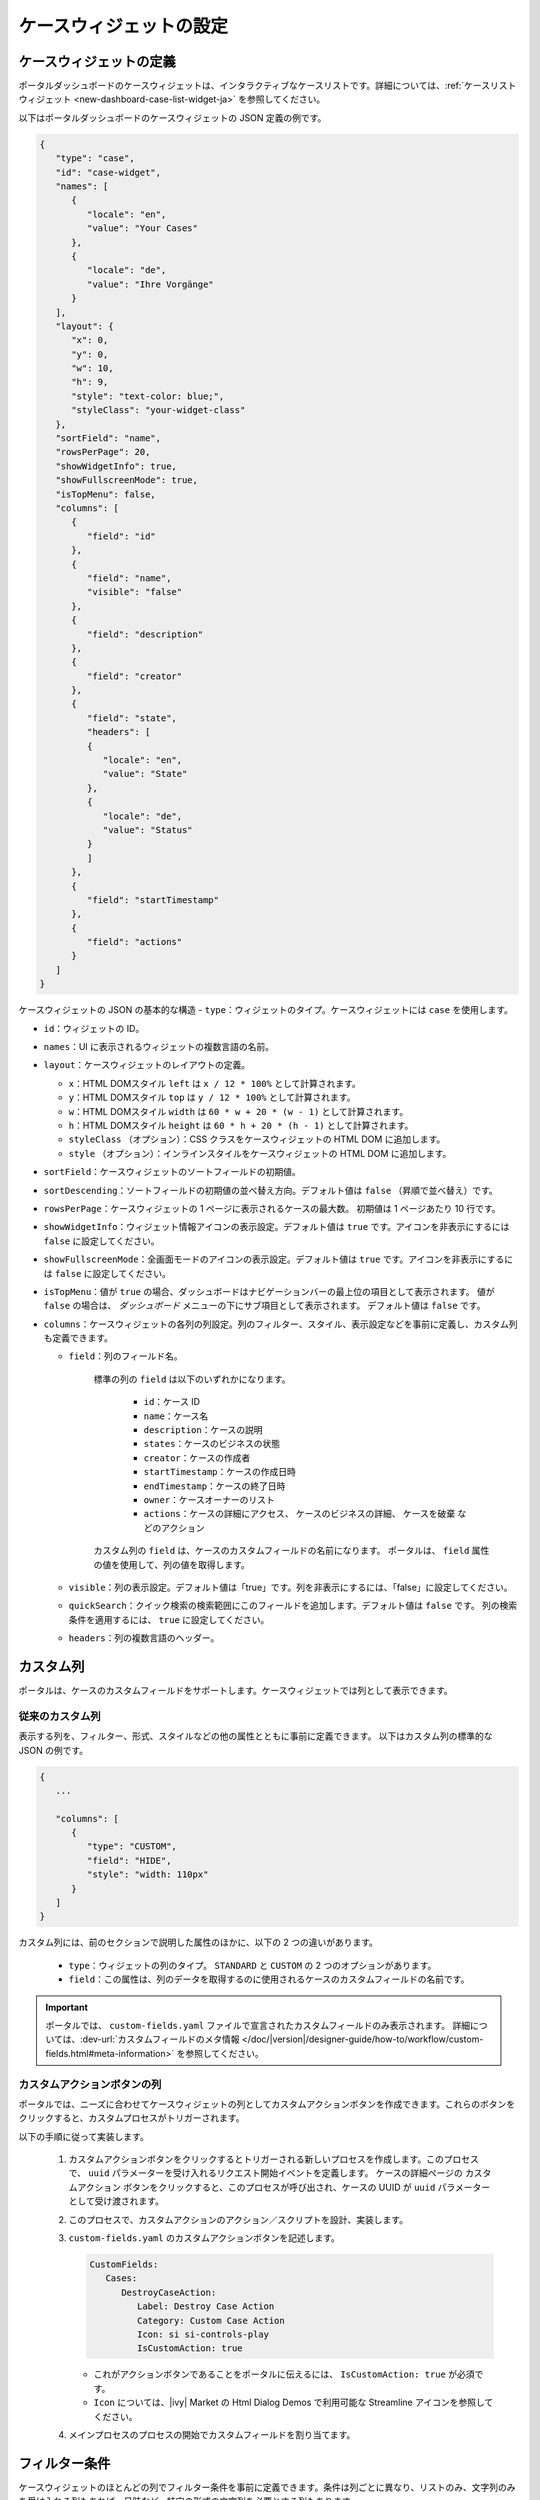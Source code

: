 .. _configure-new-dashboard-case-widget-ja:

ケースウィジェットの設定
==================================================================

ケースウィジェットの定義
--------------------------------------------------

ポータルダッシュボードのケースウィジェットは、インタラクティブなケースリストです。詳細については、:ref:`ケースリストウィジェット <new-dashboard-case-list-widget-ja>` を参照してください。


以下はポータルダッシュボードのケースウィジェットの JSON 定義の例です。

.. code-block:: javascript

   {
      "type": "case",
      "id": "case-widget",
      "names": [
         {
            "locale": "en",
            "value": "Your Cases"
         },
         {
            "locale": "de",
            "value": "Ihre Vorgänge"
         }
      ],
      "layout": {
         "x": 0,
         "y": 0,
         "w": 10,
         "h": 9,
         "style": "text-color: blue;",
         "styleClass": "your-widget-class"
      },
      "sortField": "name",
      "rowsPerPage": 20,
      "showWidgetInfo": true,
      "showFullscreenMode": true,
      "isTopMenu": false,
      "columns": [
         {
            "field": "id"
         },
         {
            "field": "name",
            "visible": "false"
         },
         {
            "field": "description"
         },
         {
            "field": "creator"
         },
         {
            "field": "state",
            "headers": [
            {
               "locale": "en",
               "value": "State"
            },
            {
               "locale": "de",
               "value": "Status"
            }
            ]
         },
         {
            "field": "startTimestamp"
         },
         {
            "field": "actions"
         }
      ]
   }
..

ケースウィジェットの JSON の基本的な構造
-  ``type``：ウィジェットのタイプ。ケースウィジェットには ``case`` を使用します。

-  ``id``：ウィジェットの ID。

-  ``names``：UI に表示されるウィジェットの複数言語の名前。

-  ``layout``：ケースウィジェットのレイアウトの定義。

   -  ``x``：HTML DOMスタイル ``left`` は ``x / 12 * 100%`` として計算されます。

   -  ``y``：HTML DOMスタイル ``top`` は ``y / 12 * 100%`` として計算されます。

   -  ``w``：HTML DOMスタイル ``width`` は ``60 * w + 20 * (w - 1)`` として計算されます。

   -  ``h``：HTML DOMスタイル ``height`` は ``60 * h + 20 * (h - 1)`` として計算されます。

   -  ``styleClass`` （オプション）：CSS クラスをケースウィジェットの HTML DOM に追加します。

   -  ``style`` （オプション）：インラインスタイルをケースウィジェットの HTML DOM に追加します。

-  ``sortField``：ケースウィジェットのソートフィールドの初期値。

-  ``sortDescending``：ソートフィールドの初期値の並べ替え方向。デフォルト値は ``false`` （昇順で並べ替え）です。 
   

-  ``rowsPerPage``：ケースウィジェットの 1 ページに表示されるケースの最大数。
   初期値は 1 ページあたり 10 行です。

-  ``showWidgetInfo``：ウィジェット情報アイコンの表示設定。デフォルト値は ``true`` です。アイコンを非表示にするには ``false`` に設定してください。

-  ``showFullscreenMode``：全画面モードのアイコンの表示設定。デフォルト値は ``true`` です。アイコンを非表示にするには ``false`` に設定してください。

-  ``isTopMenu``：値が ``true`` の場合、ダッシュボードはナビゲーションバーの最上位の項目として表示されます。 
   値が ``false`` の場合は、 `ダッシュボード` メニューの下にサブ項目として表示されます。 
   デフォルト値は  ``false`` です。

-  ``columns``：ケースウィジェットの各列の列設定。列のフィルター、スタイル、表示設定などを事前に定義し、カスタム列も定義できます。
   
   

   -  ``field``：列のフィールド名。
         
         標準の列の ``field`` は以下のいずれかになります。

            - ``id``：ケース ID

            - ``name``：ケース名

            - ``description``：ケースの説明

            - ``states``：ケースのビジネスの状態

            - ``creator``：ケースの作成者

            - ``startTimestamp``：ケースの作成日時

            - ``endTimestamp``：ケースの終了日時

            - ``owner``：ケースオーナーのリスト

            - ``actions``：``ケースの詳細にアクセス``、 ``ケースのビジネスの詳細``、 ``ケースを破棄`` などのアクション
              

         カスタム列の ``field`` は、ケースのカスタムフィールドの名前になります。
         ポータルは、 ``field`` 属性の値を使用して、列の値を取得します。
         

   -  ``visible``：列の表示設定。デフォルト値は「true」です。列を非表示にするには、「false」に設定してください。
      

   -  ``quickSearch``：クイック検索の検索範囲にこのフィールドを追加します。デフォルト値は ``false`` です。
      列の検索条件を適用するには、 ``true`` に設定してください。

   -  ``headers``：列の複数言語のヘッダー。

.. _configure-new-dashboard-case-widget-custom-columns-ja:

カスタム列
-----------------------

ポータルは、ケースのカスタムフィールドをサポートします。ケースウィジェットでは列として表示できます。


従来のカスタム列
^^^^^^^^^^^^^^^^^^^^^^^^^^^^^^^^^^^^^^^^^^^^^^^

表示する列を、フィルター、形式、スタイルなどの他の属性とともに事前に定義できます。
以下はカスタム列の標準的な JSON の例です。


.. code-block:: javascript

   {
      ...

      "columns": [
         {
            "type": "CUSTOM",
            "field": "HIDE",
            "style": "width: 110px"
         }
      ]
   }

..


カスタム列には、前のセクションで説明した属性のほかに、以下の 2 つの違いがあります。


   - ``type``：ウィジェットの列のタイプ。 ``STANDARD`` と ``CUSTOM`` の 2 つのオプションがあります。

   - ``field``：この属性は、列のデータを取得するのに使用されるケースのカスタムフィールドの名前です。
     

.. important::
   ポータルでは、 ``custom-fields.yaml`` ファイルで宣言されたカスタムフィールドのみ表示されます。
   詳細については、:dev-url:`カスタムフィールドのメタ情報 </doc/|version|/designer-guide/how-to/workflow/custom-fields.html#meta-information>` を参照してください。

カスタムアクションボタンの列
^^^^^^^^^^^^^^^^^^^^^^^^^^^^^^^^^^^^^^^^^^^^^^^^^^^^^^^^^^
ポータルでは、ニーズに合わせてケースウィジェットの列としてカスタムアクションボタンを作成できます。これらのボタンをクリックすると、カスタムプロセスがトリガーされます。

以下の手順に従って実装します。

   #. カスタムアクションボタンをクリックするとトリガーされる新しいプロセスを作成します。このプロセスで、 ``uuid`` パラメーターを受け入れるリクエスト開始イベントを定義します。 
      ケースの詳細ページの ``カスタムアクション`` ボタンをクリックすると、このプロセスが呼び出され、ケースの UUID が ``uuid`` パラメーターとして受け渡されます。 
   
      
      |custom-action-button-process-demo|

   #. このプロセスで、カスタムアクションのアクション／スクリプトを設計、実装します。
   
      |custom-action-destroy-case|

   #. ``custom-fields.yaml`` のカスタムアクションボタンを記述します。 

      .. code-block:: yaml

         CustomFields:
            Cases:
               DestroyCaseAction:
                  Label: Destroy Case Action
                  Category: Custom Case Action
                  Icon: si si-controls-play
                  IsCustomAction: true

      - これがアクションボタンであることをポータルに伝えるには、 ``IsCustomAction: true`` が必須です。
      - ``Icon`` については、|ivy| Market の Html Dialog Demos で利用可能な Streamline アイコンを参照してください。

   #. メインプロセスのプロセスの開始でカスタムフィールドを割り当てます。
   
      |custom-action-button-custom-field|

フィルター条件
-------------------------------------

ケースウィジェットのほとんどの列でフィルター条件を事前に定義できます。条件は列ごとに異なり、リストのみ、文字列のみを受け入れる列もあれば、日時など、特定の形式の文字列を必要とする列もあります。


詳細については、:ref:`複合フィルター <complex-filter-ja>` を参照してください。

Json フィルターの基本構造：

   .. code-block:: javascript

         {
            ...
      
            "columns": [
               {
                  "field": "name"
               }
            ],
            "filters" : [
               {
                  "field" : "name",
                  "values" : [ "Mike ", "Nam" ],
                  "operator" : "contains",
                  "type" : "standard"
               } 
            ]
         }

   ..
   
.. _configure-new-dashboard-case-widget-filter-structure-ja:

   - ``field``：列名に対応するフィルターのフィールド名

   - ``values``：フィルターの値（リスト、文字列または数値）

   - ``operator``：フィルター演算子。演算子はフィールドのタイプによって異なります。

     - **文字列列**：is、is_not、empty、not_empty、contains、not_contains、start_with、not_start_with、end_with、not_end_with

     - **数値列**：between、not_between、empty、not_empty、equal、not_equal、less、less_or_equal、greater、greater_or_equal

     - **日付列**：today、yesterday、is、is_not、before、after、between、not_between、current、last、next、empty、not_empty

   - ``type``： ``standard`` （標準の列）または ``custom`` （カスタム列）

   - 日付タイプの追加フィールド：

      - ``periodType``：文字列値、 ``YEAR``、 ``MONTH``、 ``WEEK``、 ``DAY``

      - ``from``：文字列値。例："2024/03/19"

      - ``to``：文字列値。例："2024/01/01"
   
   - 数値タイプの追加フィールド：

      - ``from``：文字列値。例：「3.0」

      - ``to``：文字列値。例：「55.2」


追加フィールドは、各フィールドタイプの演算子やフィルターに依存します。以下はフィルター設定可能な列とそれに対応するフィルター条件のリストです。


.. tip:: 
   これらのウィジェットをカスタマイズする際は、期待どおりに動作するように、ダッシュボード設定を使用してウィジェットを編集してから、ダッシュボードのエクスポート機能を利用することを推奨します。  

標準の列：

   - ``name``

      .. code-block:: javascript

         {
            ...
      
            "columns": [
               {
                  "field": "name"
               }
            ],
            "filters" : [ 
               {
                  "field" : "name",
                  "values" : [ "Mike ", "Nam" ],
                  "operator" : "contains",
                  "type" : "standard"
               } 
            ]
         }

      ..

      この列は、文字列列で利用可能なすべての演算子を受け入れます。さらに、文字列のリストとして ``値`` も受け入れます。

   - ``description``

      .. code-block:: javascript

         {
            ...
      
            "columns": [
               {
                  "field": "description"
               }
            ],
            "filters" : [ 
               {
                  "field" : "description",
                  "values" : [ "Leave" ],
                  "operator" : "not_end_with",
                  "type" : "standard"
               } 
            ]
         }

      ..

      この列は、文字列列で利用可能なすべての演算子を受け入れます。さらに、文字列のリストとして ``値`` も受け入れます。

   - ``state``：ケースのビジネスの状態

      .. code-block:: javascript

         {
            ...
      
            "columns": [
               {
                  "field": "state"
               }
            ],
            "filters" : [ 
               {
                  "field" : "state",
                  "values" : [ "DESTROYED", "DONE", "OPEN" ],
                  "operator" : "in",
                  "type" : "standard"
               } 
            ]
         }
      ..

      この列は、フィルター値としてケースのビジネスの状態名のリストのみ受け入れます。利用可能なフィルターの演算子は ``in`` です。

      利用可能なケースのビジネスの状態については、:dev-url:`ケースのビジネスの状態 </doc/|version|/public-api/ch/ivyteam/ivy/workflow/caze/CaseBusinessState.html>` を参照してください。
      

   - ``creator``

      .. code-block:: javascript

         {
            ...
      
            "columns": [
               {
                  "field": "creator"
               }
            ],
            "filters" : [ 
               {
                  "field" : "creator",
                  "values" : [ "backendDev2", "gm1" ],
                  "operator" : "in",
                  "type" : "standard"
               },
               {
                  "field" : "creator",
                  "operator" : "current_user",
                  "type" : "standard"
               } 
            ]
         }

      ..

      この列は、ケース作成者のユーザー名のフィルター値としてユーザー名のリストのみ受け入れます。利用可能なフィルターの演算子は ``in``、 ``not_in``、 ``current_user`` です。 
      ``current_user`` 演算子には値フィールドは必要ありません。

   - ``startTimestamp``、 ``endTimestamp``：ケースの作成日と終了日

      .. code-block:: javascript

         {
            ...
      
            "columns": [
               {
                  "field": "creator"
               }
            ],
            "filters" : [ 
               {
                  "field" : "startTimestamp",
                  "to" : "03/12/2024",
                  "operator" : "after",
                  "type" : "standard"
               },
               {
                  "field" : "startTimestamp",
                  "operator" : "current",
                  "periodType" : "MONTH",
                  "type" : "standard"               
               },
               {
                  "field" : "startTimestamp",
                  "from" : "03/01/2024",
                  "to" : "03/17/2024",
                  "operator" : "between",
                  "type" : "standard"
               },
               {
                  "field" : "startTimestamp",
                  "operator" : "last",
                  "periods" : 2,
                  "periodType" : "YEAR",
                  "type" : "standard"
               },
               {
                  "field" : "startTimestamp",
                  "from" : "03/19/2024",
                  "operator" : "is",
                  "type" : "standard"
               },
               {
                  "field" : "startTimestamp",
                  "operator" : "empty",
                  "type" : "standard"
               }
            ]
         }

      ..

      この列は、日付列で利用可能なすべての演算子を受け入れます。フィールドは演算子によって異なります。上記のJSON の例は、日付フィールドのほとんどのユースケースをカバーします。
      受け入れ可能な日付の形式は、 ``dd.MM.yyyy``、 ``dd.MM.yyyy HH:mm``、 ``MM/dd/yyyy``、 ``MM/dd/yyyy HH:mm`` です。

   - ``category``

      .. code-block:: javascript

         {
            ...
      
            "columns": [
               {
                  "field": "category"
               }
            ],
            "filters" : [ 
               {
                  "field" : "category",
                  "values" : [ "LeaveRequest", "Leave_Request_1" ],
                  "operator" : "in",
                  "type" : "standard"
               }
            ]
         }

      ..

      利用可能なフィルターの演算子は ``in``、 ``not_in``、 ``no_category``、 ``contains``、 ``not_contains`` です。 
      ``no_category`` 演算子には値フィールドは必要ありません。

カスタムフィールド列： 

   - :ref:`configure-new-dashboard-case-widget-custom-columns-ja` は、:ref:`標準の列 <configure-new-dashboard-case-widget-filter-structure-ja>` と同じ演算子を使用しています。

   - ``type`` フィールドは ``custom`` になります。

   .. code-block:: javascript

      {
         ...

         "columns": [
            {
               "field": "InvoiceNumber"
            }
         ],
         "filters" : [ 
            {
               "field" : "InvoiceNumber",
               "value" : "566.00",
               "operator" : "less_or_equal",
               "type" : "custom"
            }
         ]
      }

   ..

クイック検索
----------------------------------

クイック検索は、ユーザーがケースウィジェット内のケースを素早く検索できる便利な機能です。
クイック検索の設定には以下の 2 つの属性があります。
   
   * ``enableQuickSearch``：ウィジェットのクイック検索機能を有効にします。

   * ``quickSearch``：クイック検索機能を使用した列の検索が可能なことを示します。

``enableQuickSearch`` 属性を ``false`` に設定すると、 ``quickSearch`` 属性の値にかかわらず、クイック検索機能が無効になります。


逆に、 ``enableQuickSearch`` 属性を ``true`` に設定した場合は、 ``quickSearch`` 属性が ``true`` に設定されているすべての列の値でクイック検索機能による検索が可能になります。

``quickSearch`` 属性をケースウィジェットのいずれの列にも割り当てていない場合、クイック検索機能はデフォルトで名前フィールドと説明フィールドを検索します。


これらの属性の定義は以下のとおりです。

   * ``enableQuickSearch``：クイック検索機能を有効／無効にします。以下のようにケースウィジェットの ``enableQuickSearch`` フィールドを設定してください。
     

      .. code-block:: javascript

         {
            ...
            "type": "case",
            "id": "case_98ae4fc1c83f4f22be5244c8027ecf40"
            ...
            "enableQuickSearch": "true",
            ...
         }

      ..

      有効な値：

      * ``true``：クイック検索テキストボックスを表示します。
      * ``false``：クイック検索テキストボックスを非表示にします。
      * ``not defined``：クイック検索テキストボックスを非表示にします。

   * ``quickSearch``：クイック検索機能で検索できる列を選択します。以下のように各列の ``quickSearch`` フィールドを設定してください。
     

      .. code-block:: javascript

         {
            ...
            "type": "case",
            "id": "case_98ae4fc1c83f4f22be5244c8027ecf40"
            ...
            "columns": [
               {
                  "field": "id",
                  "quickSearch": "false"
               },
               ...
            ]
            ...
         }

      ..

      有効な値：

      * ``true``：この列にクイック検索を適用します。
      * ``false``：この列にクイック検索を適用しません。
      * ``not defined``：``name`` 列と ``description`` 列は ``true``、その他の列は自動的に ``false`` になります。

.. |custom-action-button-custom-field| image:: images/new-dashboard-case-widget/custom-action-button-custom-field.png
.. |custom-action-button-process-demo| image:: images/new-dashboard-case-widget/custom-action-button-process-demo.png
.. |custom-action-button-custom-field-start| image:: images/new-dashboard-case-widget/custom-action-button-custom-field-start.png
.. |custom-action-destroy-case| image:: images/new-dashboard-case-widget/custom-action-destroy-case.png

